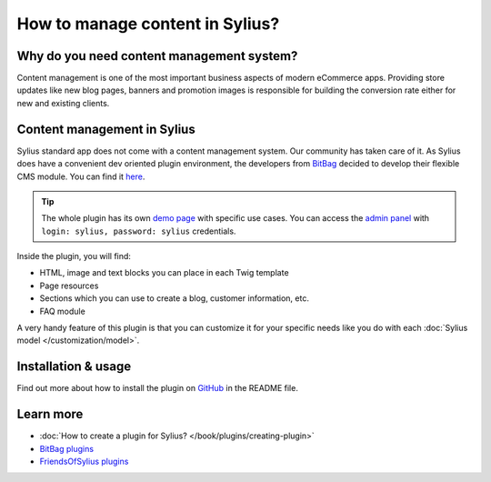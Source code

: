 How to manage content in Sylius?
=================================

Why do you need content management system?
------------------------------------------

Content management is one of the most important business aspects of modern eCommerce apps.
Providing store updates like new blog pages, banners and promotion images is responsible for building the conversion rate
either for new and existing clients.

Content management in Sylius
----------------------------

Sylius standard app does not come with a content management system. Our community has taken care of it.
As Sylius does have a convenient dev oriented plugin environment, the developers from `BitBag <https://bitbag.shop>`_ decided to develop
their flexible CMS module. You can find it `here <https://github.com/BitBagCommerce/SyliusCmsPlugin>`_.

.. tip::

    The whole plugin has its own `demo page <https://cms.bitbag.shop/>`_ with specific use cases. You can access
    the `admin panel <https://cms.bitbag.shop/admin/>`_
    with ``login: sylius, password: sylius`` credentials.

Inside the plugin, you will find:

* HTML, image and text blocks you can place in each Twig template
* Page resources
* Sections which you can use to create a blog, customer information, etc.
* FAQ module

A very handy feature of this plugin is that you can customize it for your specific needs like you do with each :doc:`Sylius model </customization/model>`.

Installation & usage
--------------------

Find out more about how to install the plugin on `GitHub <https://github.com/BitBagCommerce/SyliusCmsPlugin>`_ in the README file.

Learn more
----------

* :doc:`How to create a plugin for Sylius? </book/plugins/creating-plugin>`
* `BitBag plugins <https://github.com/BitBagCommerce>`_
* `FriendsOfSylius plugins <https://github.com/FriendsOfSylius/SyliusGoose>`_
